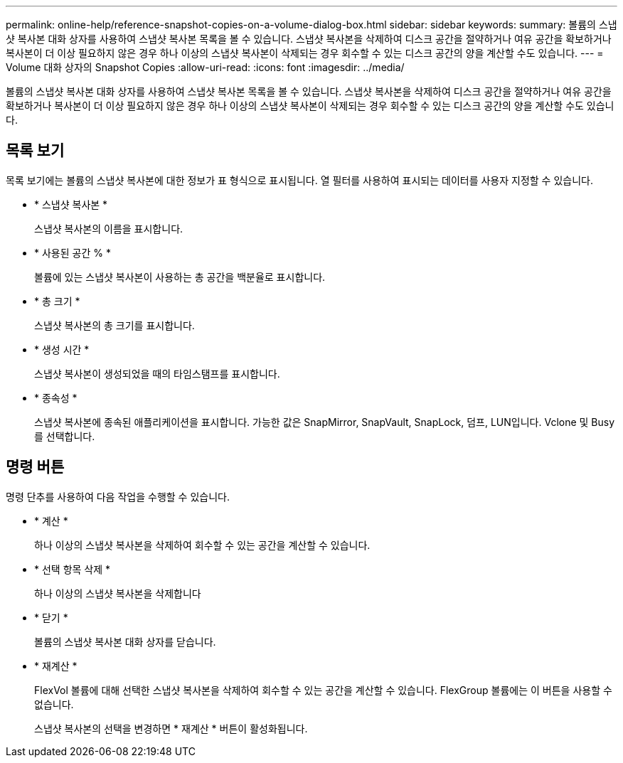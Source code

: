 ---
permalink: online-help/reference-snapshot-copies-on-a-volume-dialog-box.html 
sidebar: sidebar 
keywords:  
summary: 볼륨의 스냅샷 복사본 대화 상자를 사용하여 스냅샷 복사본 목록을 볼 수 있습니다. 스냅샷 복사본을 삭제하여 디스크 공간을 절약하거나 여유 공간을 확보하거나 복사본이 더 이상 필요하지 않은 경우 하나 이상의 스냅샷 복사본이 삭제되는 경우 회수할 수 있는 디스크 공간의 양을 계산할 수도 있습니다. 
---
= Volume 대화 상자의 Snapshot Copies
:allow-uri-read: 
:icons: font
:imagesdir: ../media/


[role="lead"]
볼륨의 스냅샷 복사본 대화 상자를 사용하여 스냅샷 복사본 목록을 볼 수 있습니다. 스냅샷 복사본을 삭제하여 디스크 공간을 절약하거나 여유 공간을 확보하거나 복사본이 더 이상 필요하지 않은 경우 하나 이상의 스냅샷 복사본이 삭제되는 경우 회수할 수 있는 디스크 공간의 양을 계산할 수도 있습니다.



== 목록 보기

목록 보기에는 볼륨의 스냅샷 복사본에 대한 정보가 표 형식으로 표시됩니다. 열 필터를 사용하여 표시되는 데이터를 사용자 지정할 수 있습니다.

* * 스냅샷 복사본 *
+
스냅샷 복사본의 이름을 표시합니다.

* * 사용된 공간 % *
+
볼륨에 있는 스냅샷 복사본이 사용하는 총 공간을 백분율로 표시합니다.

* * 총 크기 *
+
스냅샷 복사본의 총 크기를 표시합니다.

* * 생성 시간 *
+
스냅샷 복사본이 생성되었을 때의 타임스탬프를 표시합니다.

* * 종속성 *
+
스냅샷 복사본에 종속된 애플리케이션을 표시합니다. 가능한 값은 SnapMirror, SnapVault, SnapLock, 덤프, LUN입니다. Vclone 및 Busy를 선택합니다.





== 명령 버튼

명령 단추를 사용하여 다음 작업을 수행할 수 있습니다.

* * 계산 *
+
하나 이상의 스냅샷 복사본을 삭제하여 회수할 수 있는 공간을 계산할 수 있습니다.

* * 선택 항목 삭제 *
+
하나 이상의 스냅샷 복사본을 삭제합니다

* * 닫기 *
+
볼륨의 스냅샷 복사본 대화 상자를 닫습니다.

* * 재계산 *
+
FlexVol 볼륨에 대해 선택한 스냅샷 복사본을 삭제하여 회수할 수 있는 공간을 계산할 수 있습니다. FlexGroup 볼륨에는 이 버튼을 사용할 수 없습니다.

+
스냅샷 복사본의 선택을 변경하면 * 재계산 * 버튼이 활성화됩니다.


